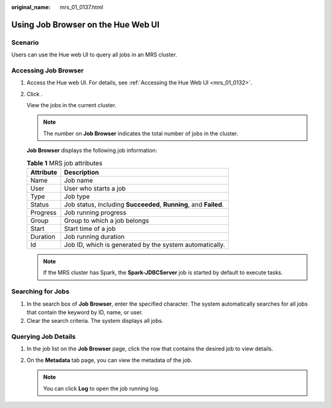 :original_name: mrs_01_0137.html

.. _mrs_01_0137:

Using Job Browser on the Hue Web UI
===================================

Scenario
--------

Users can use the Hue web UI to query all jobs in an MRS cluster.

Accessing Job Browser
---------------------

#. Access the Hue web UI. For details, see :ref:`Accessing the Hue Web UI <mrs_01_0132>`.

#. Click |image1|.

   View the jobs in the current cluster.

   .. note::

      The number on **Job Browser** indicates the total number of jobs in the cluster.

   **Job Browser** displays the following job information:

   .. table:: **Table 1** MRS job attributes

      +-----------+-------------------------------------------------------------------+
      | Attribute | Description                                                       |
      +===========+===================================================================+
      | Name      | Job name                                                          |
      +-----------+-------------------------------------------------------------------+
      | User      | User who starts a job                                             |
      +-----------+-------------------------------------------------------------------+
      | Type      | Job type                                                          |
      +-----------+-------------------------------------------------------------------+
      | Status    | Job status, including **Succeeded**, **Running**, and **Failed**. |
      +-----------+-------------------------------------------------------------------+
      | Progress  | Job running progress                                              |
      +-----------+-------------------------------------------------------------------+
      | Group     | Group to which a job belongs                                      |
      +-----------+-------------------------------------------------------------------+
      | Start     | Start time of a job                                               |
      +-----------+-------------------------------------------------------------------+
      | Duration  | Job running duration                                              |
      +-----------+-------------------------------------------------------------------+
      | Id        | Job ID, which is generated by the system automatically.           |
      +-----------+-------------------------------------------------------------------+

   .. note::

      If the MRS cluster has Spark, the **Spark-JDBCServer** job is started by default to execute tasks.

Searching for Jobs
------------------

#. In the search box of **Job Browser**, enter the specified character. The system automatically searches for all jobs that contain the keyword by ID, name, or user.
#. Clear the search criteria. The system displays all jobs.

Querying Job Details
--------------------

#. In the job list on the **Job Browser** page, click the row that contains the desired job to view details.
#. On the **Metadata** tab page, you can view the metadata of the job.

   .. note::

      You can click **Log** to open the job running log.

.. |image1| image:: /_static/images/en-us_image_0000001349259193.png
